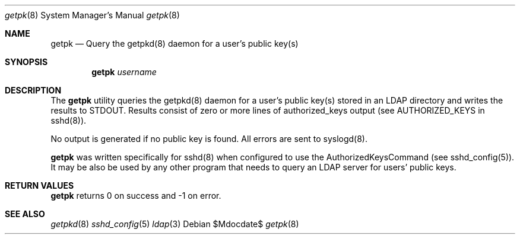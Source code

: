 .Dd $Mdocdate$
.Dt getpk 8
.Os 
.Sh NAME
.Nm getpk
.Nd Query the getpkd(8) daemon for a user's public key(s)
.Sh SYNOPSIS
.Nm getpk
.Ar username
.Sh DESCRIPTION
.Pp
The
.Nm 
utility queries the getpkd(8) daemon for a user's public key(s) stored
in an LDAP directory and writes the results to STDOUT.  Results consist
of zero or more lines of authorized_keys output (see AUTHORIZED_KEYS in
sshd(8)).
.Pp
No output is generated if no public key is found. All errors are sent to syslogd(8). 
.Pp
.Nm
was written specifically for sshd(8) when configured to use the
AuthorizedKeysCommand (see sshd_config(5)).  It may be also be used by
any other program that needs to query an LDAP server for users' public keys.
.Sh RETURN VALUES
.Nm
returns 0 on success and -1 on error.
.Sh SEE ALSO
.Xr getpkd 8
.Xr sshd_config 5
.Xr ldap 3
